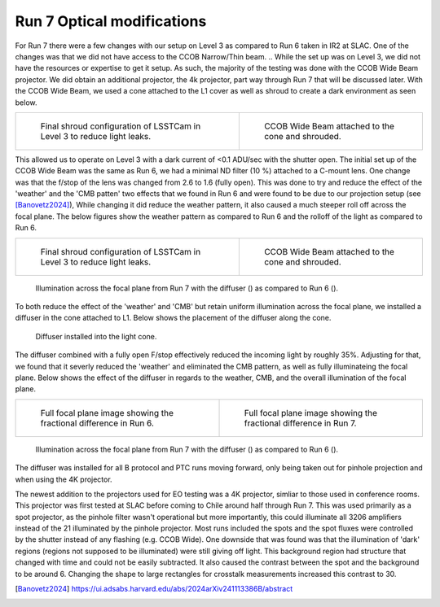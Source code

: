 Run 7 Optical modifications
############################################

For Run 7 there were a few changes with our setup on Level 3 as compared to Run 6 taken in IR2 at SLAC. 
One of the changes was that we did not have access to the CCOB Narrow/Thin beam. 
.. While the set up was on Level 3, we did not have the resources or expertise to get it setup. 
As such, the majority of the testing was done with the CCOB Wide Beam projector. 
We did obtain an additional projector, the 4k projector, part way through Run 7 that will be discussed later. 
With the CCOB Wide Beam, we used a cone attached to the L1 cover as well as shroud to create a dark environment as seen below. 

.. list-table::

   * - .. figure:: sections/figures/Camera_Shroud.jpg

         Final shroud configuration of LSSTCam in Level 3 to reduce light leaks.

     - .. figure:: sections/figures/CCOB_Wide_Shroud.jpg

         CCOB Wide Beam attached to the cone and shrouded. 

This allowed us to operate on Level 3 with a dark current of <0.1 ADU/sec with the shutter open. 
The initial set up of the CCOB Wide Beam was the same as Run 6, we had a minimal ND filter (10 %) attached to a C-mount lens. 
One change was that the f/stop of the lens was changed from 2.6 to 1.6 (fully open). 
This was done to try and reduce the effect of the 'weather' and the 'CMB patten' two effects that we found in Run 6 and were found to be due to our projection setup (see [Banovetz2024]_), 
While changing it did reduce the weather pattern, it also caused a much steeper roll off across the focal plane. 
The below figures show the weather pattern as compared to Run 6 and the rolloff of the light as compared to Run 6.

.. list-table:: 

    * - .. figure:: sections/figures/Camera_Shroud.jpg

         Final shroud configuration of LSSTCam in Level 3 to reduce light leaks.
    
      - .. figure:: sections/figures/CCOB_Wide_Shroud.jpg

         CCOB Wide Beam attached to the cone and shrouded.

.. figure:: sections/figures/Run7_DiffuserIllumination.png

    Illumination across the focal plane from Run 7 with the diffuser () as compared to Run 6 ().

To both reduce the effect of the 'weather' and 'CMB' but retain uniform illumination across the focal plane, we installed a diffuser in the cone attached to L1.
Below shows the placement of the diffuser along the cone. 

.. figure:: sections/figures/Diffuser.jpg

        Diffuser installed into the light cone.

The diffuser combined with a fully open F/stop effectively reduced the incoming light by roughly 35%. 
Adjusting for that, we found that it severly reduced the 'weather' and eliminated the CMB pattern, as well as fully illuminateing the focal plane. 
Below shows the effect of the diffuser in regards to the weather, CMB, and the overall illumination of the focal plane. 

.. list-table:: 

    * - .. figure:: sections/figures/Run6_Weather.png

         Full focal plane image showing the fractional difference in Run 6.
    
      - .. figure:: sections/figures/Run7_WeatherDiffuser.png

         Full focal plane image showing the fractional difference in Run 7.

.. figure:: sections/figures/Run7_DiffuserIllumination.png

    Illumination across the focal plane from Run 7 with the diffuser () as compared to Run 6 ().

The diffuser was installed for all B protocol and PTC runs moving forward, only being taken out for pinhole projection and when using the 4K projector.

The newest addition to the projectors used for EO testing was a 4K projector, simliar to those used in conference rooms. 
This projector was first tested at SLAC before coming to Chile around half through Run 7. 
This was used primarily as a spot projector, as the pinhole filter wasn't operational but more importantly, this could illuminate all 3206 amplifiers instead of the 21 illuminated by the pinhole projector. 
Most runs included the spots and the spot fluxes were controlled by the shutter instead of any flashing (e.g. CCOB Wide). 
One downside that was found was that the illumination of 'dark' regions (regions not supposed to be illuminated) were still giving off light. 
This background region had structure that changed with time and could not be easily subtracted. 
It also caused the contrast between the spot and the background to be around 6. 
Changing the shape to large rectangles for crosstalk measurements increased this contrast to 30.

.. [Banovetz2024] https://ui.adsabs.harvard.edu/abs/2024arXiv241113386B/abstract
